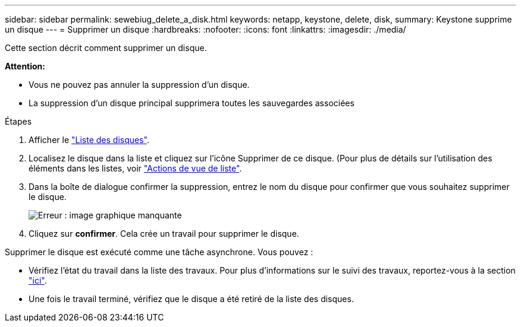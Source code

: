 ---
sidebar: sidebar 
permalink: sewebiug_delete_a_disk.html 
keywords: netapp, keystone, delete, disk, 
summary: Keystone supprime un disque 
---
= Supprimer un disque
:hardbreaks:
:nofooter: 
:icons: font
:linkattrs: 
:imagesdir: ./media/


[role="lead"]
Cette section décrit comment supprimer un disque.

*Attention:*

* Vous ne pouvez pas annuler la suppression d'un disque.
* La suppression d'un disque principal supprimera toutes les sauvegardes associées


.Étapes
. Afficher le link:sewebiug_view_disks.html#view-disks["Liste des disques"].
. Localisez le disque dans la liste et cliquez sur l'icône Supprimer de ce disque. (Pour plus de détails sur l'utilisation des éléments dans les listes, voir link:sewebiug_netapp_service_engine_web_interface_overview.html#list-view["Actions de vue de liste"].
. Dans la boîte de dialogue confirmer la suppression, entrez le nom du disque pour confirmer que vous souhaitez supprimer le disque.
+
image:sewebiug_image30.png["Erreur : image graphique manquante"]

. Cliquez sur *confirmer*. Cela crée un travail pour supprimer le disque.


Supprimer le disque est exécuté comme une tâche asynchrone. Vous pouvez :

* Vérifiez l'état du travail dans la liste des travaux. Pour plus d'informations sur le suivi des travaux, reportez-vous à la section link:https://docs.netapp.com/us-en/keystone/sewebiug_netapp_service_engine_web_interface_overview.html#jobs-and-job-status-indicator["ici"].
* Une fois le travail terminé, vérifiez que le disque a été retiré de la liste des disques.

